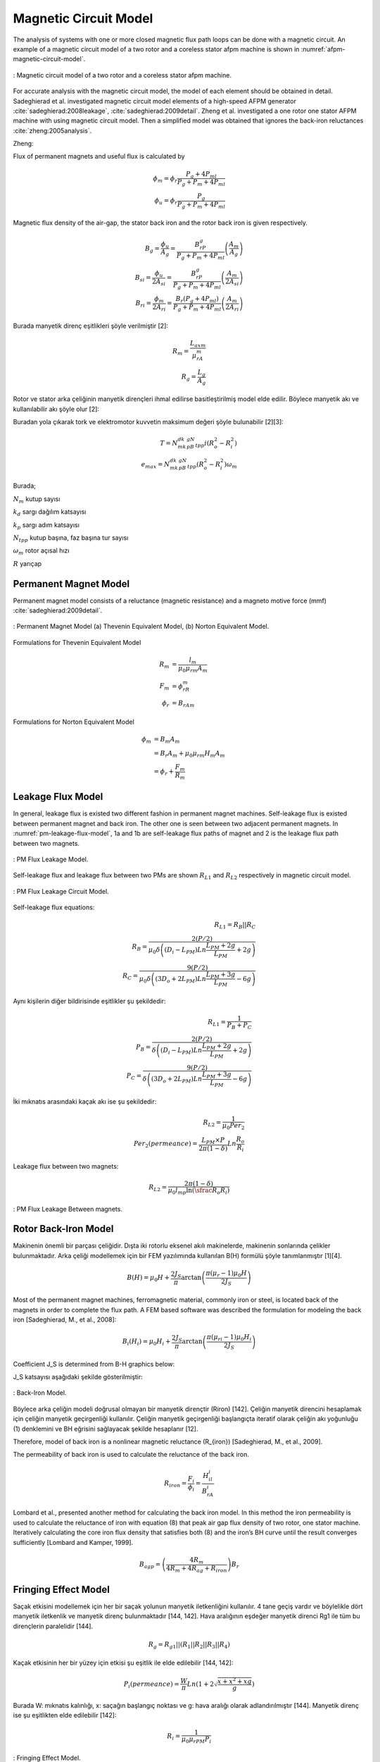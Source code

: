 .. 1995 Design of slotless torus generators with reduced voltage regulation

Magnetic Circuit Model
======================

The analysis of systems with one or more closed magnetic flux path loops can be done with a magnetic circuit. An example of a magnetic circuit model of a two rotor and a coreless stator afpm machine is shown in :numref:`afpm-magnetic-circuit-model`.

.. figure:: ../img/afpm-magnetic-circuit-model.png
    :align: center
    :scale: 80 %
    :name: afpm-magnetic-circuit-model

    : Magnetic circuit model of a two rotor and a coreless stator afpm machine.

For accurate analysis with the magnetic circuit model, the model of each element should be obtained in detail. Sadeghierad et al. investigated magnetic circuit model elements of a high-speed AFPM generator :cite:`sadeghierad:2008leakage`, :cite:`sadeghierad:2009detail`. Zheng et al. investigated a one rotor one stator AFPM machine with using magnetic circuit model. Then a simplified model was obtained that ignores the back-iron reluctances :cite:`zheng:2005analysis`. 

Zheng:

Flux of permanent magnets and useful flux is calculated by

.. math::

    \phi_m=\phi_r\frac{P_g+4P_{ml}}{P_g+P_m+4P_{ml}} \\
    \phi_u=\phi_r\frac{P_g}{P_g+P_m+4P_{ml}}

Magnetic flux density of the air-gap, the stator back iron and the rotor back iron is given respectively.

.. math::

    B_g=\frac{\phi_u}{A_g}=\frac{B_rP_g}{P_g+P_m+4P_{ml}}\left(\frac{A_m}{A_g}\right) \\
    B_{si}=\frac{\phi_u}{{2A}_{si}}=\frac{B_rP_g}{P_g+P_m+4P_{ml}}\left(\frac{A_m}{{2A}_{si}}\right) \\
    B_{ri}=\frac{\phi_m}{{2A}_{ri}}=\frac{B_r\left(P_g+4P_{ml}\right)}{P_g+P_m+4P_{ml}}\left(\frac{A_m}{{2A}_{ri}}\right)

Burada manyetik direnç eşitlikleri şöyle verilmiştir [2]:

.. math::

    R_m=\frac{L_{axm}}{\mu_rA_m} \\
    R_g=\frac{L_g}{A_g}

Rotor ve stator arka çeliğinin manyetik dirençleri ihmal edilirse basitleştirilmiş model elde edilir. Böylece manyetik akı ve kullanılabilir akı şöyle olur [2]:

Buradan yola çıkarak tork ve elektromotor kuvvetin maksimum değeri şöyle bulunabilir [2][3]:

.. math::

    T=N_mk_dk_pB_gN_{tpp}i\left(R_o^2-R_i^2\right) \\
    e_{max}=N_mk_dk_pB_gN_{tpp}\left(R_o^2-R_i^2\right)\omega_m

Burada;

:math:`N_m`	kutup sayısı

:math:`k_d`	sargı dağılım katsayısı

:math:`k_p`	sargı adım katsayısı

:math:`N_{tpp}`	kutup başına, faz başına tur sayısı

:math:`\omega_m`	rotor açısal hızı

:math:`R`	yarıçap



Permanent Magnet Model
----------------------

Permanent magnet model consists of a reluctance (magnetic resistance) and a magneto motive force (mmf) :cite:`sadeghierad:2009detail`.

.. figure:: ../img/pm-magnetic-circuit-model.png
    :align: center
    :scale: 100 %
    :name: pm-magnetic-circuit-model

    : Permanent Magnet Model (a) Thevenin Equivalent Model, (b) Norton Equivalent Model.

Formulations for Thevenin Equivalent Model

.. math::

    \begin{align}
        R_m &= \frac{l_m}{\mu_0\mu_{rm}A_m} \\
        F_m &= \phi_rR_m \\
        \phi_r &= {B_rA}_m
    \end{align}

Formulations for Norton Equivalent Model

.. math::

    \begin{align}
        \phi_m &= B_m A_m \\
        &= B_r A_m+\mu_0\mu_{rm}H_m A_m \\
        &=\phi_r+\frac{F_m}{R_m}
    \end{align}

Leakage Flux Model
------------------

In general, leakage flux is existed two different fashion in permanent magnet machines. Self-leakage flux is existed between permanent magnet and back iron. The other one is seen between two adjacent permanent magnets. In :numref:`pm-leakage-flux-model`, 1a and 1b are self-leakage flux paths of magnet and 2 is the leakage flux path between two magnets.

.. figure:: ../img/pm-leakage-flux-model.png
    :align: center
    :scale: 100 %
    :name: pm-leakage-flux-model

    : PM Flux Leakage Model.

Self-leakage flux and leakage flux between two PMs are shown :math:`R_{L1}` and :math:`R_{L2}` respectively in magnetic circuit model.

.. figure:: ../img/pm-leakage-flux-circuit-model.png
    :align: center
    :scale: 100 %
    :name: pm-leakage-flux-circuit-model

    : PM Flux Leakage Circuit Model.


Self-leakage flux equations:

.. math::

    R_{L1}=R_B||R_C \\
    R_B=\frac{2(P/2)}{\mu_0\delta\left(\left(D_i-L_{PM}\right)Ln\frac{L_{PM}+2g}{L_{PM}}+2g\right)} \\
    R_C=\frac{9(P/2)}{\mu_0\delta\left(\left({3D}_o+{2L}_{PM}\right)Ln\frac{L_{PM}+3g}{L_{PM}}-6g\right)}

Aynı kişilerin diğer bildirisinde eşitlikler şu şekildedir:

.. math::

    R_{L1}=\frac{1}{P_B+P_C} \\
    P_B=\frac{2(P/2)}{\delta\left(\left(D_i-L_{PM}\right)Ln\frac{L_{PM}+2g}{L_{PM}}+2g\right)} \\
    P_C=\frac{9(P/2)}{\delta\left(\left({3D}_o+{2L}_{PM}\right)Ln\frac{L_{PM}+3g}{L_{PM}}-6g\right)}

İki mıknatıs arasındaki kaçak akı ise şu şekildedir:

.. math::

    R_{L2}=\frac{1}{\mu_0{Per}_2} \\
    {Per}_2\left(permeance\right)=\frac{L_{PM}\times P}{2\pi(1-\delta)}Ln\frac{R_o}{R_i}

Leakage flux between two magnets:

.. math::

    R_{L2}=\frac{2\pi(1-\delta)}{\mu_0l_mp\ln{\left(\sfrac{R_o}{R_i}\right)}}

.. figure:: ../img/pm-leakage-flux-between-magnets.png
    :align: center
    :scale: 100 %
    :name: pm-leakage-flux-between-magnets

    : PM Flux Leakage Between magnets.

Rotor Back-Iron Model
---------------------

Makinenin önemli bir parçası çeliğidir. Dışta iki rotorlu eksenel akılı makinelerde, makinenin sonlarında çelikler bulunmaktadır. Arka çeliği modellemek için bir FEM yazılımında kullanılan B(H) formülü şöyle tanımlanmıştır [1][4].

.. math::

    B\left(H\right)=\mu_0H+\frac{2J_S}{\pi}\arctan{\left(\frac{\pi(\mu_r-1)\mu_0H}{2J_S}\right)}

Most of the permanent magnet machines, ferromagnetic material, commonly iron or steel, is located back of the magnets in order to complete the flux path. A FEM based software was described the formulation for modeling the back iron [Sadeghierad, M., et al., 2008]:

.. math::

    B_i\left(H_i\right)=\mu_0H_i+\frac{2J_S}{\pi}\arctan{\left(\frac{\pi\left(\mu_{ri}-1\right)\mu_0H_i}{2J_S}\right)}

Coefficient J_S is determined from B-H graphics below:

J_S katsayısı aşağıdaki şekilde gösterilmiştir:

.. figure:: ../img/back-iron-model.png
    :align: center
    :scale: 100 %
    :name: back-iron-model

    : Back-Iron Model.

Böylece arka çeliğin modeli doğrusal olmayan bir manyetik dirençtir (Riron) [142].
Çeliğin manyetik direncini hesaplamak için çeliğin manyetik geçirgenliği kullanılır. Çeliğin manyetik geçirgenliği başlangıçta iteratif olarak çeliğin akı yoğunluğu (1) denklemini ve BH eğrisini sağlayacak şekilde hesaplanır [12].

Therefore, model of back iron is a nonlinear magnetic reluctance (R_{iron}) [Sadeghierad, M., et al., 2009].

The permeability of back iron is used to calculate the reluctance of the back iron. 

.. math::

    R_{iron}=\frac{F_i}{\phi_i}=\frac{H_il_i}{B_rA_i}

Lombard et al., presented another method for calculating the back iron model. In this method the iron permeability is used to calculate the reluctance of iron with equation (8) that peak air gap flux density of two rotor, one stator machine. Iteratively calculating the core iron flux density that satisfies both (8) and the iron’s BH curve until the result converges sufficiently [Lombard and Kamper, 1999].

.. math::

    B_{agp}=\left(\frac{4R_m}{4R_m+4R_{ag}+R_{iron}}\right)B_r

Fringing Effect Model
---------------------

Saçak etkisini modellemek için her bir saçak yolunun manyetik iletkenliğini kullanılır. 4 tane geçiş vardır ve böylelikle dört manyetik iletkenlik ve manyetik direnç bulunmaktadır [144, 142]. Hava aralığının eşdeğer manyetik direnci Rg1 ile tüm bu dirençlerin paralelidir [144].

.. math::

    R_g=R_{g1}||\left(R_1||R_2||R_3||R_4\right)

Kaçak etkisinin her bir yüzey için etkisi şu eşitlik ile elde edilebilir [144, 142]:

.. math::

    P_i\left(permeance\right)=\frac{W}{\pi}Ln\left(1+2\sqrt{\frac{x+x^2+xg}{g}}\right)

Burada W: mıknatıs kalınlığı, x: saçağın başlangıç noktası ve g: hava aralığı olarak adlandırılmıştır [144]. Manyetik direnç ise şu eşitlikten elde edilebilir [142]:

.. math::

    R_i=\frac{1}{\mu_0\mu_{rPM}P_i}


.. figure:: ../img/fringing-effect-model.png
    :align: center
    :scale: 100 %
    :name: fringing-effect-model

    : Fringing Effect Model.

Air Gap Model
-------------

Nüvesiz statorun her iki tarafında hava aralığı bulunmaktadır ve Rg1 ile modellenebilir:

.. math::

    R_{g1}=\frac{\left(L_g+2g\right)}{\mu_0A_g} \\
    A_g=\pi\left(\left(\frac{D_o}{2}\right)^2-\left(\frac{D_i}{2}\right)^2\right)\times\frac{1}{P}

There are number of techniques for modeling flux flow in an air-gap as depicted in Fig. The simplest model (Fig) ignores the fringing effect and model is exactly surface area of magnets. An improvement of this model which is accurate when g/A is small. The length g is added to the perimeter of surface area to obtain new surface area. Last refinement model the fringing flux as a separate permeance in parallel with the permeance of the direct flux path across the air-gap [Hanselman, 2003].

.. figure:: ../img/air-gap-model-1.png
    :align: center
    :scale: 100 %
    :name: air-gap-model-1

    : Air gap model.

In this figure, the fringing flux is assumed to follow a circular arc from the side of one block, travel in a straight line across the gap area, then follow a circular arc to the other block. The calculation of the air gap permeance using this circular-arc, straight-line approximation utilizes the fact that permeances add in parallel just as electrical conductances do. The air gap permeance Pg in Fig. 2.9 is equal to the sum of P_s and 4P_f (one P_f for each side of the block) [Hanselman, 2003].
 
.. figure:: ../img/air-gap-model-2.png
    :align: center
    :scale: 100 %
    :name: air-gap-model-2

    : Air gap model in detail.

.. math::

    P_f=\int_{0}^{X}{\frac{\mu_0L}{g+\pi x}dx}=\frac{\mu_0L}{\pi}\ln{\left(1+\frac{\pi X}{g}\right)}

Magnetic Model of Zheng
-----------------------

